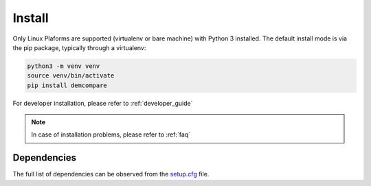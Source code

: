 .. _install:

Install
=======


Only Linux Plaforms are supported (virtualenv or bare machine) with Python 3 installed.
The default install mode is via the pip package, typically through a virtualenv:

.. code-block:: bash

    python3 -m venv venv
    source venv/bin/activate
    pip install demcompare

For developer installation, please refer to :ref:`developer_guide`

.. note::  In case of installation problems, please refer to :ref:`faq`

Dependencies
************
The full list of dependencies can be observed from the `setup.cfg <https://raw.githubusercontent.com/CNES/Demcompare/master/setup.cfg>`_ file.
